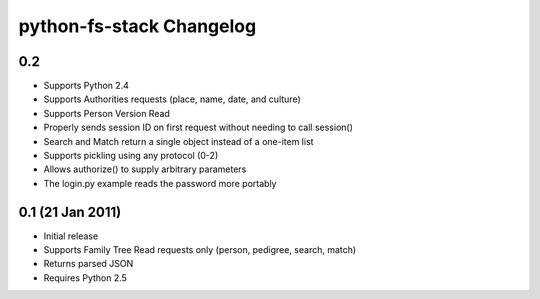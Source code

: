 ===========================
 python-fs-stack Changelog
===========================

0.2
---

* Supports Python 2.4
* Supports Authorities requests (place, name, date, and culture)
* Supports Person Version Read
* Properly sends session ID on first request without needing to call session()
* Search and Match return a single object instead of a one-item list
* Supports pickling using any protocol (0-2)
* Allows authorize() to supply arbitrary parameters
* The login.py example reads the password more portably


0.1 (21 Jan 2011)
-----------------

* Initial release
* Supports Family Tree Read requests only (person, pedigree, search, match)
* Returns parsed JSON
* Requires Python 2.5
